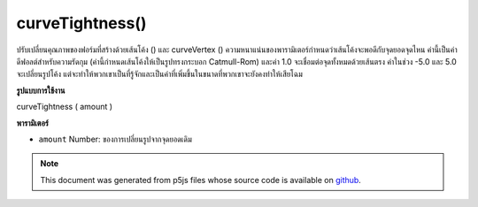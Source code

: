 .. raw:: html

	<script src="https://sketch.netpie.io/widget/p5-widget.js"></script>

curveTightness()
================

ปรับเปลี่ยนคุณภาพของฟอร์มที่สร้างด้วยเส้นโค้ง () และ curveVertex () ความหนาแน่นของพารามิเตอร์กำหนดว่าเส้นโค้งจะพอดีกับจุดยอดจุดไหน ค่านี้เป็นค่าดีฟอลต์สำหรับความรัดกุม (ค่านี้กำหนดเส้นโค้งให้เป็นรูปทรงกระบอก Catmull-Rom) และค่า 1.0 จะเชื่อมต่อจุดทั้งหมดด้วยเส้นตรง ค่าในช่วง -5.0 และ 5.0 จะเปลี่ยนรูปโค้ง แต่จะทำให้พวกเขาเป็นที่รู้จักและเป็นค่าที่เพิ่มขึ้นในขนาดที่พวกเขาจะยังคงทำให้เสียโฉม

.. Modifies the quality of forms created with curve() and curveVertex().
.. The parameter tightness determines how the curve fits to the vertex
.. points. The value 0.0 is the default value for tightness (this value
.. defines the curves to be Catmull-Rom splines) and the value 1.0 connects
.. all the points with straight lines. Values within the range -5.0 and 5.0
.. will deform the curves but will leave them recognizable and as values
.. increase in magnitude, they will continue to deform.
**รูปแบบการใช้งาน**

curveTightness ( amount )

**พารามิเตอร์**

- ``amount``  Number: ของการเปลี่ยนรูปจากจุดยอดเดิม

.. ``amount``  Number: of deformation from the original vertices

.. raw:: html

	<script type="text/p5" data-autoplay data-hide-sourcecode>
	// Move the mouse left and right to see the curve change
	
	function setup() {
	  createCanvas(100, 100);
	  noFill();
	}
	
	function draw() {
	  background(204);
	  var t = map(mouseX, 0, width, -5, 5);
	  curveTightness(t);
	  beginShape();
	  curveVertex(10, 26);
	  curveVertex(10, 26);
	  curveVertex(83, 24);
	  curveVertex(83, 61);
	  curveVertex(25, 65);
	  curveVertex(25, 65);
	  endShape();
	}

	</script>

	<br><br>

.. note:: This document was generated from p5js files whose source code is available on `github <https://github.com/processing/p5.js>`_.
